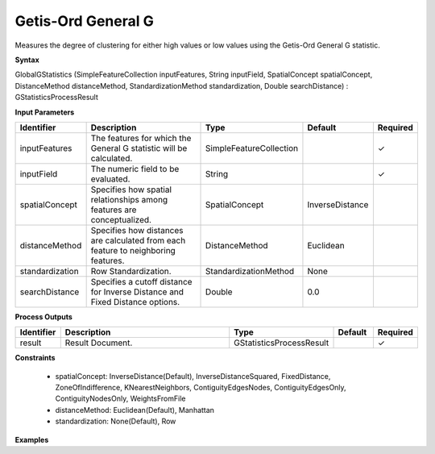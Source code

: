 .. _globalgstatistics:

Getis-Ord General G
===================

Measures the degree of clustering for either high values or low values using the Getis-Ord General G statistic. 

**Syntax**

GlobalGStatistics (SimpleFeatureCollection inputFeatures, String inputField, SpatialConcept spatialConcept, DistanceMethod distanceMethod, StandardizationMethod standardization, Double searchDistance) : GStatisticsProcessResult

**Input Parameters**

.. list-table::
   :widths: 10 50 20 10 10

   * - **Identifier**
     - **Description**
     - **Type**
     - **Default**
     - **Required**

   * - inputFeatures
     - The features for which the General G statistic will be calculated.
     - SimpleFeatureCollection
     - 
     - ✓

   * - inputField
     - The numeric field to be evaluated.
     - String
     - 
     - ✓

   * - spatialConcept
     - Specifies how spatial relationships among features are conceptualized.
     - SpatialConcept
     - InverseDistance
     - 

   * - distanceMethod
     - Specifies how distances are calculated from each feature to neighboring features.
     - DistanceMethod
     - Euclidean
     - 

   * - standardization
     - Row Standardization.
     - StandardizationMethod
     - None
     - 

   * - searchDistance
     - Specifies a cutoff distance for Inverse Distance and Fixed Distance options. 
     - Double
     - 0.0
     - 

**Process Outputs**

.. list-table::
   :widths: 10 50 20 10 10

   * - **Identifier**
     - **Description**
     - **Type**
     - **Default**
     - **Required**

   * - result
     - Result Document.
     - GStatisticsProcessResult
     - 
     - ✓

**Constraints**

 - spatialConcept: InverseDistance(Default), InverseDistanceSquared, FixedDistance, ZoneOfIndifference, KNearestNeighbors, ContiguityEdgesNodes, ContiguityEdgesOnly, ContiguityNodesOnly, WeightsFromFile
 - distanceMethod: Euclidean(Default), Manhattan
 - standardization: None(Default), Row

**Examples**

